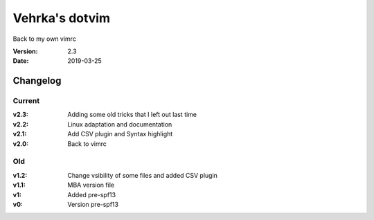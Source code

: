 ================
Vehrka's dotvim
================

Back to my own vimrc

:Version: 2.3
:Date: 2019-03-25


Changelog
=========

Current
-------

:v2.3: Adding some old tricks that I left out last time
:v2.2: Linux adaptation and documentation
:v2.1: Add CSV plugin and Syntax highlight
:v2.0: Back to vimrc 

Old
---

:v1.2: Change vsibility of some files and added CSV plugin
:v1.1: MBA version file
:v1: Added pre-spf13
:v0: Version pre-spf13
